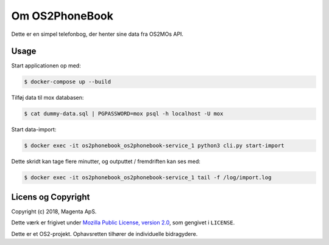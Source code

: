 Om OS2PhoneBook
===============

Dette er en simpel telefonbog, der henter sine data fra OS2MOs API.

Usage
-----
Start applicationen op med:

.. code-block:: console

    $ docker-compose up --build

Tilføj data til mox databasen:

.. code-block:: console

    $ cat dummy-data.sql | PGPASSWORD=mox psql -h localhost -U mox

Start data-import:

.. code-block:: console

    $ docker exec -it os2phonebook_os2phonebook-service_1 python3 cli.py start-import

Dette skridt kan tage flere minutter, og outputtet / fremdriften kan ses med:

.. code-block:: console

    $ docker exec -it os2phonebook_os2phonebook-service_1 tail -f /log/import.log

Licens og Copyright
-------------------

Copyright (c) 2018, Magenta ApS.

Dette værk er frigivet under `Mozilla Public License, version 2.0
<https://www.mozilla.org/en-US/MPL/>`_, som gengivet i ``LICENSE``. 

Dette er et OS2-projekt. Ophavsretten tilhører de individuelle bidragydere.

